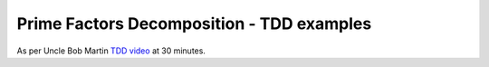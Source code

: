 Prime Factors Decomposition - TDD examples
=================================================

As per Uncle Bob Martin `TDD video <http://www.youtube.com/>`_ at 30 minutes.


